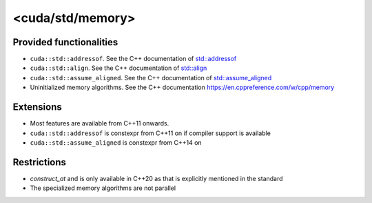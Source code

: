 .. _libcudacxx-standard-api-utility-memory:

<cuda/std/memory>
===================

Provided functionalities
------------------------

- ``cuda::std::addressof``. See the C++ documentation of `std::addressof <https://en.cppreference.com/w/cpp/memory/addressof>`_
- ``cuda::std::align``. See the C++ documentation of `std::align <https://en.cppreference.com/w/cpp/memory/align>`_
- ``cuda::std::assume_aligned``. See the C++ documentation of `std::assume_aligned <https://en.cppreference.com/w/cpp/memory/assume_aligned>`_
- Uninitialized memory algorithms. See the C++ documentation `<https://en.cppreference.com/w/cpp/memory>`_

Extensions
----------

-  Most features are available from C++11 onwards.
-  ``cuda::std::addressof`` is constexpr from C++11 on if compiler support is available
-  ``cuda::std::assume_aligned`` is constexpr from C++14 on

Restrictions
------------

- `construct_at` and is only available in C++20 as that is explicitly mentioned in the standard
- The specialized memory algorithms are not parallel
